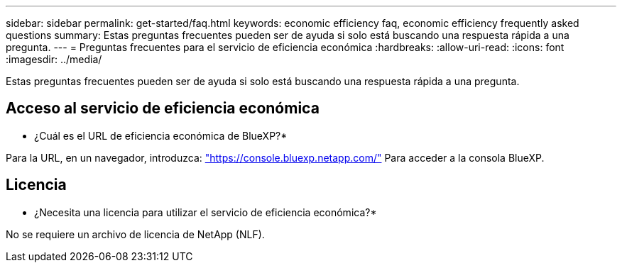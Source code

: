 ---
sidebar: sidebar 
permalink: get-started/faq.html 
keywords: economic efficiency faq, economic efficiency frequently asked questions 
summary: Estas preguntas frecuentes pueden ser de ayuda si solo está buscando una respuesta rápida a una pregunta. 
---
= Preguntas frecuentes para el servicio de eficiencia económica
:hardbreaks:
:allow-uri-read: 
:icons: font
:imagesdir: ../media/


[role="lead"]
Estas preguntas frecuentes pueden ser de ayuda si solo está buscando una respuesta rápida a una pregunta.



== Acceso al servicio de eficiencia económica

* ¿Cuál es el URL de eficiencia económica de BlueXP?*

Para la URL, en un navegador, introduzca: https://console.bluexp.netapp.com/["https://console.bluexp.netapp.com/"^] Para acceder a la consola BlueXP.



== Licencia

* ¿Necesita una licencia para utilizar el servicio de eficiencia económica?*

No se requiere un archivo de licencia de NetApp (NLF).
